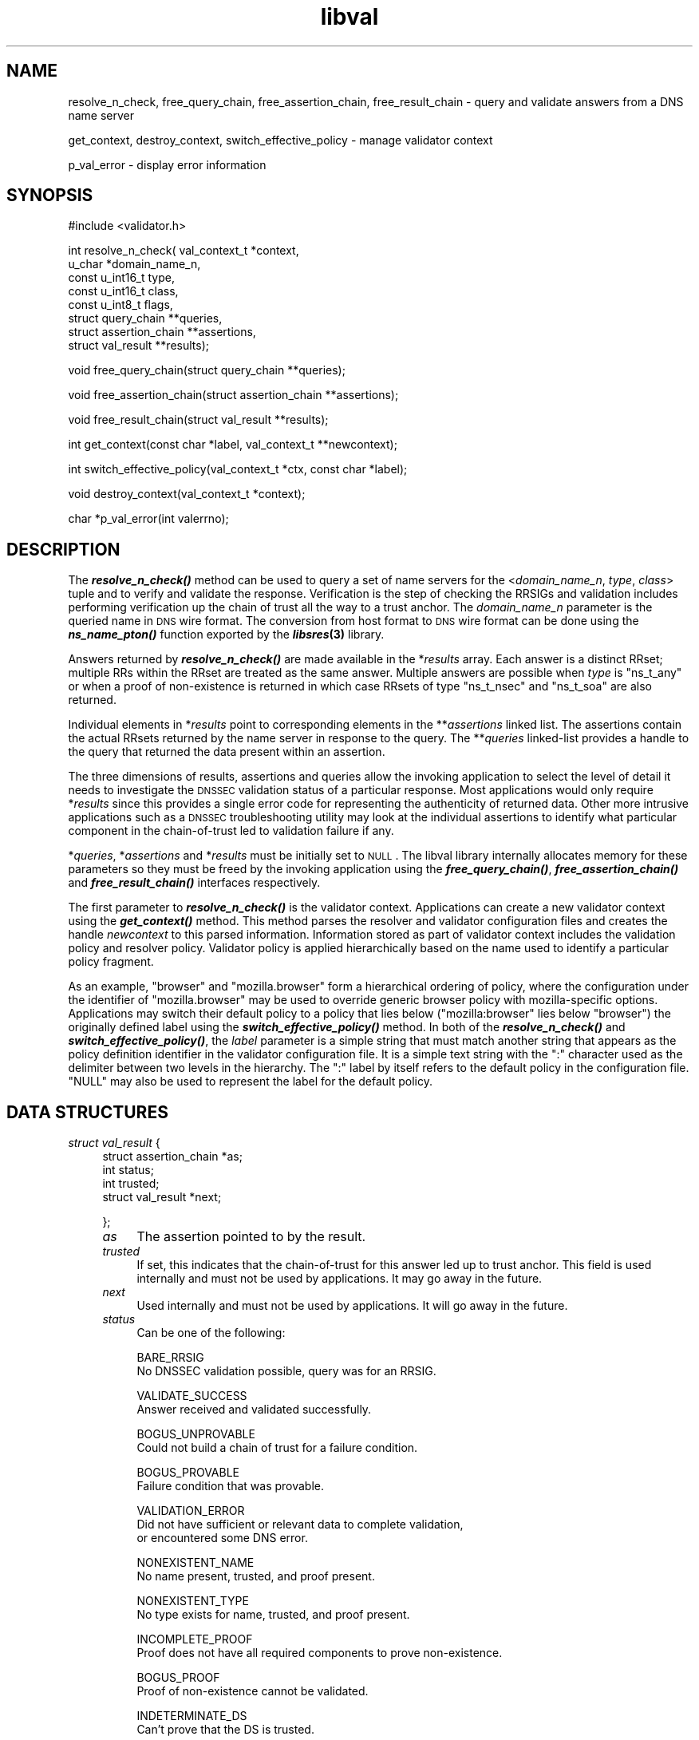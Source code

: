 .\" Automatically generated by Pod::Man v1.37, Pod::Parser v1.14
.\"
.\" Standard preamble:
.\" ========================================================================
.de Sh \" Subsection heading
.br
.if t .Sp
.ne 5
.PP
\fB\\$1\fR
.PP
..
.de Sp \" Vertical space (when we can't use .PP)
.if t .sp .5v
.if n .sp
..
.de Vb \" Begin verbatim text
.ft CW
.nf
.ne \\$1
..
.de Ve \" End verbatim text
.ft R
.fi
..
.\" Set up some character translations and predefined strings.  \*(-- will
.\" give an unbreakable dash, \*(PI will give pi, \*(L" will give a left
.\" double quote, and \*(R" will give a right double quote.  | will give a
.\" real vertical bar.  \*(C+ will give a nicer C++.  Capital omega is used to
.\" do unbreakable dashes and therefore won't be available.  \*(C` and \*(C'
.\" expand to `' in nroff, nothing in troff, for use with C<>.
.tr \(*W-|\(bv\*(Tr
.ds C+ C\v'-.1v'\h'-1p'\s-2+\h'-1p'+\s0\v'.1v'\h'-1p'
.ie n \{\
.    ds -- \(*W-
.    ds PI pi
.    if (\n(.H=4u)&(1m=24u) .ds -- \(*W\h'-12u'\(*W\h'-12u'-\" diablo 10 pitch
.    if (\n(.H=4u)&(1m=20u) .ds -- \(*W\h'-12u'\(*W\h'-8u'-\"  diablo 12 pitch
.    ds L" ""
.    ds R" ""
.    ds C` ""
.    ds C' ""
'br\}
.el\{\
.    ds -- \|\(em\|
.    ds PI \(*p
.    ds L" ``
.    ds R" ''
'br\}
.\"
.\" If the F register is turned on, we'll generate index entries on stderr for
.\" titles (.TH), headers (.SH), subsections (.Sh), items (.Ip), and index
.\" entries marked with X<> in POD.  Of course, you'll have to process the
.\" output yourself in some meaningful fashion.
.if \nF \{\
.    de IX
.    tm Index:\\$1\t\\n%\t"\\$2"
..
.    nr % 0
.    rr F
.\}
.\"
.\" For nroff, turn off justification.  Always turn off hyphenation; it makes
.\" way too many mistakes in technical documents.
.hy 0
.if n .na
.\"
.\" Accent mark definitions (@(#)ms.acc 1.5 88/02/08 SMI; from UCB 4.2).
.\" Fear.  Run.  Save yourself.  No user-serviceable parts.
.    \" fudge factors for nroff and troff
.if n \{\
.    ds #H 0
.    ds #V .8m
.    ds #F .3m
.    ds #[ \f1
.    ds #] \fP
.\}
.if t \{\
.    ds #H ((1u-(\\\\n(.fu%2u))*.13m)
.    ds #V .6m
.    ds #F 0
.    ds #[ \&
.    ds #] \&
.\}
.    \" simple accents for nroff and troff
.if n \{\
.    ds ' \&
.    ds ` \&
.    ds ^ \&
.    ds , \&
.    ds ~ ~
.    ds /
.\}
.if t \{\
.    ds ' \\k:\h'-(\\n(.wu*8/10-\*(#H)'\'\h"|\\n:u"
.    ds ` \\k:\h'-(\\n(.wu*8/10-\*(#H)'\`\h'|\\n:u'
.    ds ^ \\k:\h'-(\\n(.wu*10/11-\*(#H)'^\h'|\\n:u'
.    ds , \\k:\h'-(\\n(.wu*8/10)',\h'|\\n:u'
.    ds ~ \\k:\h'-(\\n(.wu-\*(#H-.1m)'~\h'|\\n:u'
.    ds / \\k:\h'-(\\n(.wu*8/10-\*(#H)'\z\(sl\h'|\\n:u'
.\}
.    \" troff and (daisy-wheel) nroff accents
.ds : \\k:\h'-(\\n(.wu*8/10-\*(#H+.1m+\*(#F)'\v'-\*(#V'\z.\h'.2m+\*(#F'.\h'|\\n:u'\v'\*(#V'
.ds 8 \h'\*(#H'\(*b\h'-\*(#H'
.ds o \\k:\h'-(\\n(.wu+\w'\(de'u-\*(#H)/2u'\v'-.3n'\*(#[\z\(de\v'.3n'\h'|\\n:u'\*(#]
.ds d- \h'\*(#H'\(pd\h'-\w'~'u'\v'-.25m'\f2\(hy\fP\v'.25m'\h'-\*(#H'
.ds D- D\\k:\h'-\w'D'u'\v'-.11m'\z\(hy\v'.11m'\h'|\\n:u'
.ds th \*(#[\v'.3m'\s+1I\s-1\v'-.3m'\h'-(\w'I'u*2/3)'\s-1o\s+1\*(#]
.ds Th \*(#[\s+2I\s-2\h'-\w'I'u*3/5'\v'-.3m'o\v'.3m'\*(#]
.ds ae a\h'-(\w'a'u*4/10)'e
.ds Ae A\h'-(\w'A'u*4/10)'E
.    \" corrections for vroff
.if v .ds ~ \\k:\h'-(\\n(.wu*9/10-\*(#H)'\s-2\u~\d\s+2\h'|\\n:u'
.if v .ds ^ \\k:\h'-(\\n(.wu*10/11-\*(#H)'\v'-.4m'^\v'.4m'\h'|\\n:u'
.    \" for low resolution devices (crt and lpr)
.if \n(.H>23 .if \n(.V>19 \
\{\
.    ds : e
.    ds 8 ss
.    ds o a
.    ds d- d\h'-1'\(ga
.    ds D- D\h'-1'\(hy
.    ds th \o'bp'
.    ds Th \o'LP'
.    ds ae ae
.    ds Ae AE
.\}
.rm #[ #] #H #V #F C
.\" ========================================================================
.\"
.IX Title "libval 3"
.TH libval 3 "2005-08-31" "perl v5.8.6" "Programmer's Manual"
.SH "NAME"
resolve_n_check, free_query_chain, free_assertion_chain, 
free_result_chain \- query and validate answers from a DNS name server
.PP
get_context, destroy_context, switch_effective_policy \- manage validator context
.PP
p_val_error \- display error information
.SH "SYNOPSIS"
.IX Header "SYNOPSIS"
#include <validator.h>
.PP
int resolve_n_check( val_context_t          *context,
                     u_char                 *domain_name_n,
                     const u_int16_t        type,
                     const u_int16_t        class,
                     const u_int8_t         flags,
                     struct query_chain     **queries,
                     struct assertion_chain **assertions,
                     struct val_result      **results);
.PP
void free_query_chain(struct query_chain **queries);
.PP
void free_assertion_chain(struct assertion_chain **assertions);
.PP
void free_result_chain(struct val_result **results);
.PP
int get_context(const char *label, val_context_t **newcontext);
.PP
int switch_effective_policy(val_context_t *ctx, const char *label);
.PP
void destroy_context(val_context_t *context);
.PP
char *p_val_error(int valerrno);
.SH "DESCRIPTION"
.IX Header "DESCRIPTION"
The \fB\f(BIresolve_n_check()\fB\fR method can be used to query a set of name
servers for the <\fIdomain_name_n\fR, \fItype\fR, \fIclass\fR> tuple and 
to verify and validate the response. Verification is the step of 
checking the RRSIGs and validation includes performing 
verification up the chain of trust all the way to a trust 
anchor. The \fIdomain_name_n\fR parameter is the queried name in 
\&\s-1DNS\s0 wire format. The conversion from host format to \s-1DNS\s0 wire format 
can be done using the  \fB\f(BIns_name_pton()\fB\fR function exported by 
the \fB\f(BIlibsres\fB\|(3)\fR library.
.PP
Answers returned by \fB\f(BIresolve_n_check()\fB\fR are made available 
in the *\fIresults\fR array.  Each answer is a 
distinct RRset; multiple RRs within the RRset are
treated as the same answer. Multiple answers are possible when
\&\fItype\fR is \f(CW\*(C`ns_t_any\*(C'\fR or when a proof of non-existence is 
returned in which case RRsets of type \f(CW\*(C`ns_t_nsec\*(C'\fR and 
\&\f(CW\*(C`ns_t_soa\*(C'\fR are also returned. 
.PP
Individual elements in *\fIresults\fR point to corresponding 
elements in the **\fIassertions\fR linked list. The assertions contain
the actual RRsets returned by the name server in response to the
query. The **\fIqueries\fR linked-list provides a handle to
the query that returned the data present within an assertion.
.PP
The three dimensions of results, assertions and queries allow the
invoking application to select the level of detail it needs to 
investigate the \s-1DNSSEC\s0 validation status of a particular response. 
Most applications would only require *\fIresults\fR since this provides a 
single error code for representing the authenticity of returned 
data. Other more intrusive applications such as a \s-1DNSSEC\s0 
troubleshooting utility may look at the individual assertions 
to identify what particular component in the chain-of-trust led 
to validation failure if any.
.PP
*\fIqueries\fR, *\fIassertions\fR and *\fIresults\fR must be initially set
to \s-1NULL\s0.  The libval library internally allocates memory for these 
parameters  so they must be freed by the invoking application 
using the \fB\f(BIfree_query_chain()\fB\fR, \fB\f(BIfree_assertion_chain()\fB\fR 
and \fB\f(BIfree_result_chain()\fB\fR interfaces respectively. 
.PP
The first parameter to \fB\f(BIresolve_n_check()\fB\fR is the validator context. 
Applications can create a new validator context using the
\&\fB\f(BIget_context()\fB\fR method. This method parses the resolver and validator 
configuration files and creates the handle \fInewcontext\fR to this parsed 
information. Information stored as part of validator context includes 
the validation policy and resolver policy. Validator policy is 
applied hierarchically based on the name used to identify a particular 
policy fragment. 
.PP
As an example, \f(CW\*(C`browser\*(C'\fR and \f(CW\*(C`mozilla.browser\*(C'\fR form a 
hierarchical ordering of policy, where the configuration 
under the identifier of \f(CW\*(C`mozilla.browser\*(C'\fR may be used to override 
generic browser policy with mozilla-specific options. Applications may
switch their default policy to a policy that lies below (\f(CW\*(C`mozilla:browser\*(C'\fR 
lies below \f(CW\*(C`browser\*(C'\fR) the originally defined label using the 
\&\fB\f(BIswitch_effective_policy()\fB\fR method. In both of the \fB\f(BIresolve_n_check()\fB\fR 
and \fB\f(BIswitch_effective_policy()\fB\fR, the \fIlabel\fR parameter is a simple string that
must match another string that appears as the policy definition
identifier in the validator configuration file. It is a simple text string
with the \f(CW\*(C`:\*(C'\fR character used as the delimiter between two levels in the
hierarchy. The \f(CW\*(C`:\*(C'\fR label by itself refers to the default policy in the 
configuration file. \f(CW\*(C`NULL\*(C'\fR may also be used to represent the label for
the default policy.
.SH "DATA STRUCTURES"
.IX Header "DATA STRUCTURES"
.IP "\fIstruct val_result\fR {" 4
.IX Item "struct val_result {"
.Vb 4
\&    struct assertion_chain *as;
\&    int status;
\&    int trusted;
\&    struct val_result *next;
.Ve
.Sp
};
.RS 4
.IP "\fIas\fR" 4
.IX Item "as"
The assertion pointed to by the result. 
.IP "\fItrusted\fR" 4
.IX Item "trusted"
If set, this indicates that the chain-of-trust for this answer led up
to trust anchor. This field is used internally and must not be used
by applications. It may go away in the future.
.IP "\fInext\fR" 4
.IX Item "next"
Used internally and must not be used by applications. 
It will go away in the future.
.IP "\fIstatus\fR" 4
.IX Item "status"
Can be one of the following:
.Sp
.Vb 2
\&        BARE_RRSIG
\&                No DNSSEC validation possible, query was for an RRSIG.
.Ve
.Sp
.Vb 2
\&        VALIDATE_SUCCESS
\&                Answer received and validated successfully.
.Ve
.Sp
.Vb 2
\&        BOGUS_UNPROVABLE 
\&                Could not build a chain of trust for a failure condition.
.Ve
.Sp
.Vb 2
\&        BOGUS_PROVABLE
\&                Failure condition that was provable.
.Ve
.Sp
.Vb 3
\&        VALIDATION_ERROR
\&                Did not have sufficient or relevant data to complete validation, 
\&                or encountered some DNS error.
.Ve
.Sp
.Vb 2
\&        NONEXISTENT_NAME        
\&                No name present, trusted, and proof present.
.Ve
.Sp
.Vb 2
\&        NONEXISTENT_TYPE
\&                No type exists for name, trusted, and proof present.
.Ve
.Sp
.Vb 2
\&        INCOMPLETE_PROOF
\&                Proof does not have all required components to prove non-existence.
.Ve
.Sp
.Vb 2
\&        BOGUS_PROOF
\&                Proof of non-existence cannot be validated.
.Ve
.Sp
.Vb 2
\&        INDETERMINATE_DS
\&                Can't prove that the DS is trusted.
.Ve
.Sp
.Vb 4
\&        INDETERMINATE_PROOF
\&                Some intermediate Proof of non-existence obtained
\&                dont know if answer exists and proof is bogus
\&                or answer is bogus.
.Ve
.Sp
.Vb 2
\&        INDETERMINATE_ERROR
\&                Sequence of errors.
.Ve
.Sp
.Vb 2
\&        INDETERMINATE_TRUST
\&                Don't know if trust is absent or answer is bogus.
.Ve
.Sp
.Vb 2
\&        INDETERMINATE_ZONE
\&                Dont know if zone is unsigned or sigs have been stripped.
.Ve
.Sp
Error values in **\fIresults\fR returned by the validator can be displayed 
in a more user friendly format using the \fB\f(BIp_val_error()\fB\fR method.
.RE
.RS 4
.RE
.IP "\fIstruct assertion_chain\fR {" 4
.IX Item "struct assertion_chain {"
.Vb 7
\&    u_int16_t ac_state;
\&    struct rrset_rec *ac_data;
\&    struct query_chain *ac_pending_query;
\&    struct assertion_chain *ac_more_data;
\&    struct assertion_chain *ac_trust;
\&    struct assertion_chain *ac_next;
\&};
.Ve
.RS 4
.IP "\fIac_state\fR" 4
.IX Item "ac_state"
This contains the validation state of the assertion. Upon completion 
of the \fB\f(BIresolve_n_check()\fB\fR call this field will contain the error
or success code for \s-1DNSSEC\s0 validation over the current assertion. This
field may contain the following values:
.Sp
.Vb 2
\&        DNSKEY_NOMATCH
\&                RRSIG was created by a DNSKEY that does not exist in the apex keyset.
.Ve
.Sp
.Vb 3
\&        WRONG_LABEL_COUNT
\&                The number of labels on the signature is greater than the the count given in
\&                the RRSIG RDATA.
.Ve
.Sp
.Vb 2
\&        SECURITY_LAME
\&                RRSIG created by a key that does not exist in the parent DS record set.
.Ve
.Sp
.Vb 3
\&        NOT_A_ZONE_KEY
\&                The key used to verify the RRSIG is not a zone key, but some other key such as
\&                the public key used for TSIG.
.Ve
.Sp
.Vb 2
\&        RRSIG_NOTYETACTIVE
\&                The RRSIG's inception time is in the future.
.Ve
.Sp
.Vb 2
\&        RRSIG_EXPIRED
\&                The RRSIG has expired.
.Ve
.Sp
.Vb 2
\&        ALGO_NOT_SUPPORTED
\&                Algorithm in DNSKEY or RRSIG or DS is not supported.
.Ve
.Sp
.Vb 2
\&        UNKNOWN_ALGO
\&                Unknown DNSKEY or RRSIG or DS algorithm
.Ve
.Sp
.Vb 2
\&        RRSIG_VERIFIED
\&                The RRSIG verified successfully.
.Ve
.Sp
.Vb 2
\&        RRSIG_VERIFY_FAILED
\&                The RRSIG did not verify.
.Ve
.Sp
.Vb 2
\&        NOT_VERIFIED
\&                Different RRSIGs failed for different reasons
.Ve
.Sp
.Vb 2
\&        KEY_TOO_LARGE
\&                The zone is using a key size that is too large as per local policy.
.Ve
.Sp
.Vb 2
\&        KEY_TOO_SMALL
\&                The zone is using a key size that is too small as per local policy
.Ve
.Sp
.Vb 2
\&        KEY_NOT_AUTHORIZED
\&                The zone is using a key that is not authorized as per local policy.
.Ve
.Sp
.Vb 2
\&        ALGO_REFUSED
\&                Algorithm in DNSKEY or RRSIG or DS is not allowed as per local policy
.Ve
.Sp
.Vb 2
\&        CLOCK_SKEW
\&                Verified but with clock skew taken into accoun
.Ve
.Sp
.Vb 2
\&        DUPLICATE_KEYTAG
\&                Two DNSKEYs have the same keytag
.Ve
.Sp
.Vb 3
\&        NO_PREFERRED_SEP
\&                There is no DNSKEY in the parent DS set that our local policy allows us to
\&                traverse
.Ve
.Sp
.Vb 3
\&        WRONG_RRSIG_OWNER
\&                The RRSIG and the data that it purportedly covers have differing notions of
\&                owner name
.Ve
.Sp
.Vb 2
\&        RRSIG_ALGO_MISMATCH
\&                 The DNSKEY and RRSIG pair have a mismatch in their algorithm.
.Ve
.Sp
.Vb 2
\&        KEYTAG_MISMATCH
\&                 The DNSKEY and RRSIG pair have a mismatch in the key tags.
.Ve
.Sp
.Vb 2
\&        VERIFIED
\&                The signature verified OK.
.Ve
.Sp
.Vb 2
\&        LOCAL_ANSWER
\&                Answer was obtained locally. This is currently not implemented.
.Ve
.Sp
.Vb 2
\&        TRUST_KEY
\&                The key present in this assertion is trusted.
.Ve
.Sp
.Vb 2
\&        TRUST_ZONE
\&                The zone in this assertion is trusted.
.Ve
.Sp
.Vb 2
\&        BARE_RRSIG
\&                Query was for an RRSIG.
.Ve
.Sp
In cases where data is insufficient to generate a validation result, 
\&\fIac_state\fR may also contain the following status values. The final 
validation result in such circumstances is \s-1VALIDATION_ERROR\s0.
.Sp
.Vb 3
\&        DATA_MISSING
\&                No data was returned in the response. Based on what data was queried
\&                for this also covers cases where the DNSKEY or DS are missing.
.Ve
.Sp
.Vb 2
\&        RRSIG_MISSING
\&                Could not find an RRSIG that matched the query type.
.Ve
.Sp
.Vb 3
\&        NO_TRUST_ANCHOR
\&                No trust anchor at current level and no possiblity
\&                for finding any up this tree.
.Ve
.Sp
.Vb 2
\&        UNTRUSTED_ZONE
\&                The zone has been configured as un-trusted.
.Ve
.Sp
.Vb 3
\&        IRRELEVANT_PROOF
\&                An NSEC received does not contribute towards proving
\&                non-existence.
.Ve
.Sp
.Vb 2
\&        DNSSEC_VERSION_ERROR
\&                DNSSEC version error. Not implemented.
.Ve
.Sp
.Vb 3
\&        TOO_MANY_LINKS
\&                Too many links were traversed in going up the chain-of-trust. 
\&                Not implemented.
.Ve
.Sp
.Vb 2
\&        UNKNOWN_DNSKEY_PROTO
\&                The protocol field in the DNSKEY is not set to 3 (DNSSEC).
.Ve
.Sp
.Vb 3
\&        FLOOD_ATTACK_DETECTED
\&                Detected multiple (conflicting) answers for the same query. 
\&                Possible spoofing attack. Not implemented.
.Ve
.Sp
.Vb 2
\&        CONFLICTING_ANSWERS     
\&                Multiple answers received for a query which conflict.
.Ve
.Sp
.Vb 2
\&        SR_REFERRAL_ERROR
\&                Some error encountered while following referrals.
.Ve
.Sp
.Vb 2
\&        SR_MISSING_GLUE
\&                Glue was missing
.Ve
.Sp
.Vb 1
\&        All other resolver errors returned by libsres(3)
.Ve
.IP "\fIac_data\fR" 4
.IX Item "ac_data"
This field contains a pointer to an RRset obtained from the \s-1DNS\s0 response.
.IP "\fIac_pending_query\fR" 4
.IX Item "ac_pending_query"
This field contains a pointer to an element in the **\fIqueries\fR 
linked list. In order to validate a resource record, the
validator may have to send additional queries for data not returned 
as part of the original answer. Dependencies such as these are 
reflected in the \fIac_pending_query\fR field. 
.IP "\fIac_more_data\fR" 4
.IX Item "ac_more_data"
Certain queries may return more than one RRset as part of the answer.
This field points to the next RRset in the \s-1DNS\s0 response.
.IP "\fIac_trust\fR" 4
.IX Item "ac_trust"
This field points to an assertion that either contains a \s-1DNSKEY\s0 RRset that
can be used to verify RRSIGs over the current record, or contains a \s-1DS\s0
RRset that can be used to build the chain-of-trust towards a trust
anchor. 
.IP "\fIac_next\fR" 4
.IX Item "ac_next"
This field points to the next element in the **\fIassertions\fR linked\-list.
.RE
.RS 4
.RE
.IP "\fIstruct query_chain\fR {" 4
.IX Item "struct query_chain {"
.Vb 10
\&    u_char qc_name_n[MAXCDNAME];
\&    u_int16_t qc_type_h;
\&    u_int16_t qc_class_h;
\&    u_int16_t qc_state; /* DOS, TIMED_OUT, etc */
\&    struct name_server *qc_ns_list;
\&    struct delegation_info *qc_referral;
\&    int qc_trans_id;
\&    struct assertion_chain *qc_as;
\&    struct query_chain *qc_next;
\&};
.Ve
.RS 4
.IP "\fIqc_name_n\fR" 4
.IX Item "qc_name_n"
Contains the queried name in \s-1DNS\s0 wire format.
.IP "\fIqc_type_h\fR" 4
.IX Item "qc_type_h"
Contains the queried type.
.IP "\fIqc_class_h\fR" 4
.IX Item "qc_class_h"
Contains the queried class.
.IP "\fIqc_state\fR" 4
.IX Item "qc_state"
This field contains the current status of the query. Upon completion
of the \fB\f(BIresolve_n_check()\fB\fR call this field will either be Q_ANSWERED, 
which says that the query was answered, and the returned response in present in
he assertion pointed to by \fIqc_as\fR, or a value greater than Q_ERROR_BASE in which
case the error value is one of those returned by the resolver as defined in 
\&\fB\f(BIlibsres\fB\|(3)\fR offset by Q_ERROR_BASE. For example, if the resolver returned 
an error of \s-1SR_SERVFAIL\s0, this value would contain the value 
Q_ERROR_BASE+SR_SERVFAIL.
.IP "\fIqc_ns_list\fR" 4
.IX Item "qc_ns_list"
Contains the list of name servers towards which the query is directed.
Details on the \fIstruct name_server\fR structure may be found in the 
man page for \fB\f(BIlibsres\fB\|(3)\fR
.IP "\fIqc_referral\fR" 4
.IX Item "qc_referral"
Points to referral information. This field is used internally and may
go away in future. 
.IP "\fIqc_trans_id\fR" 4
.IX Item "qc_trans_id"
The identifier that the resolver uses to keep track of the query. Additional
information about the query transaction \s-1ID\s0 may be found in the man page 
for \fB\f(BIlibsres\fB\|(3)\fR.
.IP "\fIqc_as\fR" 4
.IX Item "qc_as"
This field points to an assertion that contains the response returned by 
the \s-1DNS\s0 name server for this query.
.IP "\fIqc_next\fR" 4
.IX Item "qc_next"
Points to the next element in the **\fIqueries\fR linked\-list.
.RE
.RS 4
.RE
.SH "RETURN VALUES"
.IX Header "RETURN VALUES"
.IP "\fB\f(BIresolve_n_check()\fB\fR can return one of the following values:" 4
.IX Item "resolve_n_check() can return one of the following values:"
.RS 4
.PD 0
.IP "\s-1NO_ERROR\s0" 4
.IX Item "NO_ERROR"
.PD
No error was encountered.
.IP "\s-1ERROR\s0" 4
.IX Item "ERROR"
Generic error encountered.
.IP "\s-1NOT_IMPLEMENTED\s0" 4
.IX Item "NOT_IMPLEMENTED"
Functionality not yet implemented. 
.IP "\s-1OUT_OF_MEMORY\s0" 4
.IX Item "OUT_OF_MEMORY"
Could not allocate memory.
.IP "\s-1BAD_ARGUMENT\s0" 4
.IX Item "BAD_ARGUMENT"
Bad arguments passed as parameters.
.IP "\s-1INTERNAL_ERROR\s0" 4
.IX Item "INTERNAL_ERROR"
Encountered some internal error.
.IP "\s-1NO_PERMISSION\s0" 4
.IX Item "NO_PERMISSION"
No permission to perform operation. Currently not implemented.
.IP "\s-1RESOURCE_UNAVAILABLE\s0" 4
.IX Item "RESOURCE_UNAVAILABLE"
Some resource (crypto possibly) was unavailable. Currently not implemented.
.IP "\s-1NO_SPACE\s0" 4
.IX Item "NO_SPACE"
Not enough space in *\fIresults\fR for storing all available answers.
.RE
.RS 4
.RE
.IP "\fB\f(BIget_context()\fB\fR can return one of the following values:" 4
.IX Item "get_context() can return one of the following values:"
.RS 4
.PD 0
.IP "\s-1NO_ERROR\s0" 4
.IX Item "NO_ERROR"
.PD
No error was encountered.
.IP "\s-1OUT_OF_MEMORY\s0" 4
.IX Item "OUT_OF_MEMORY"
Could not allocate memory.
.IP "\s-1CONF_PARSE_ERROR\s0" 4
.IX Item "CONF_PARSE_ERROR"
Error in parsing some configuration file.
.IP "\s-1NO_POLICY\s0" 4
.IX Item "NO_POLICY"
Could not find one or both of the configuration files 
/etc/resolv.conf and /etc/dnsval.conf.
.RE
.RS 4
.RE
.IP "\fB\f(BIswitch_effective_policy()\fB\fR can return one of the following values:" 4
.IX Item "switch_effective_policy() can return one of the following values:"
.RS 4
.PD 0
.IP "\s-1NO_ERROR\s0" 4
.IX Item "NO_ERROR"
.PD
No error was encountered.
.IP "\s-1OUT_OF_MEMORY\s0" 4
.IX Item "OUT_OF_MEMORY"
Could not allocate memory.
.IP "\s-1UNKNOWN_LOCALE\s0" 4
.IX Item "UNKNOWN_LOCALE"
Could not identify the policy to which we need to switch.
.RE
.RS 4
.RE
.SH "FILES"
.IX Header "FILES"
The validator library reads configuration information from two separate files,
/etc/resolv.conf and /etc/dnsval.conf.
.IP "/etc/resolv.conf" 4
.IX Item "/etc/resolv.conf"
Only the \*(L"nameserver\*(R" option is supported in the resolv.conf file. This option
is used to specify the \s-1IP\s0 address of the name server to which queries must be
sent by default. For example,
.Sp
nameserver 10.0.0.1
.IP "/etc/dnsval.conf" 4
.IX Item "/etc/dnsval.conf"
This file contains a sequence of the following \*(L"policy\-fragments\*(R":
.Sp
<label> <\s-1KEYWORD\s0> <additional\-data>; 
.Sp
label is the context to which this policy applies
and \s-1KEYWORD\s0 is the specific policy component that is 
being configured. The format of additional-data depends on the 
keyword specified.
.Sp
Policy fragments are indexed by the label and keyword. If multiple
policy fragments are defined for the same label and keyword combination
then the last definition in the file is used.  
.Sp
Currently two different keywords are specified:
.RS 4
.IP "trust-anchor" 4
.IX Item "trust-anchor"
Specifies the trust anchors for a sequence of zones. The additional
data portion for this keyword is a sequence of the zone name and a 
quoted string containing the \s-1RDATA\s0 portion for the trust anchor's 
\&\s-1DNSKEY\s0. An example is:
.RS 4
.IP "mozilla trust-anchor" 4
.IX Item "mozilla trust-anchor"
.RS 4
.PD 0
.IP "fruits.netsec.tislabs.com." 4
.IX Item "fruits.netsec.tislabs.com."
.PD
\&\*(L"257 3 5 AQO8XS4y9r77X9SHBmrxMoJf1Pf9AT9Mr/L5BBGtO9/e9f/zl4FFgM2l B6M2XEm6mp6mit4tzpB/sAEQw1McYz6bJdKkTiqtuWTCfDmgQhI6/Ha0 EfGPNSqnY 99FmbSeWNIRaa4fgSCVFhvbrYq1nXkNVyQPeEVHkoDNCAlr qOA3lw==\*(R"
.IP "netsec.tislabs.com." 4
.IX Item "netsec.tislabs.com."
\&\*(L"257 3 5 AQO8XS4y9r77X9SHBmrxMoJf1Pf9AT9Mr/L5BBGtO9/e9f/zl4FFgM2l B6M2XEm6mp6mit4tzpB/sAEQw1McYz6bJdKkTiqtuWTCfDmgQhI6/Ha0 EfGPNSqnY 99FmbSeWNIRaa4fgSCVFhvbrYq1nXkNVyQPeEVHkoDNCAlr qOA3lw==\*(R"
.Sp
;
.RE
.RS 4
.RE
.RE
.RS 4
.RE
.IP "zone-security-expectation" 4
.IX Item "zone-security-expectation"
Specifies the local security expection for a zone. The additional
data portion for this keyword is a sequence of the zone name and 
its trust status \- trusted or untrusted. An example is:
.Sp
mozilla zone-security-expectation wesh.fruits.netsec.tislabs.com untrusted;		 
.RE
.RS 4
.RE
.SH "CURRENT STATUS"
.IX Header "CURRENT STATUS"
There is currently no support for IPv6. 
The library is not thread\-safe. 
The caching functionality is very basic and no timeout logic currently exists. 
There are a number of feature enhancements that still remain to be done.
.SH "COPYRIGHT"
.IX Header "COPYRIGHT"
Copyright 2004\-2005 \s-1SPARTA\s0, Inc.  All rights reserved.
See the \s-1COPYING\s0 file included with the dnssec-tools package for details.
.SH "SEE ALSO"
.IX Header "SEE ALSO"
\&\fB\f(BIlibsres\fB\|(3)\fR
.PP
\&\fB\f(BIval_x_query\fB\|(3)\fR
.PP
http://dnssec\-tools.sourceforge.net
